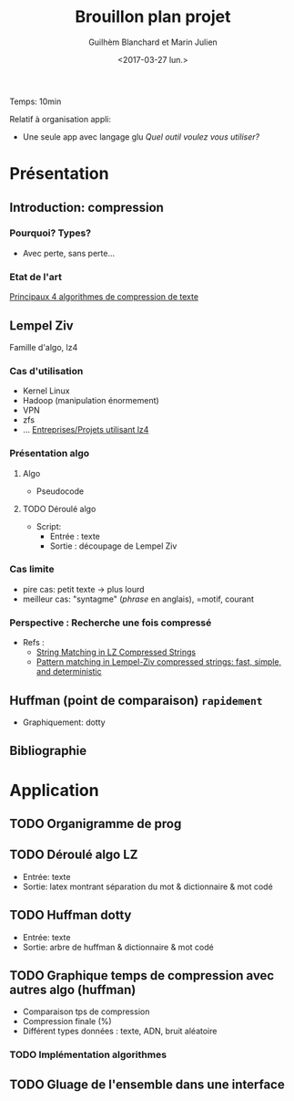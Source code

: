 #+TITLE: Brouillon plan projet
#+AUTHOR: Guilhèm Blanchard et Marin Julien
#+DATE: <2017-03-27 lun.>
#+OPTIONS: toc:nil

Temps: 10min

Relatif à organisation appli:
   + Une seule app avec langage glu /Quel outil voulez vous utiliser?/

* Présentation
** Introduction: compression
*** Pourquoi? Types?
    + Avec perte, sans perte...

*** Etat de l'art
[[https://code.facebook.com/posts/1658392934479273/smaller-and-faster-data-compression-with-zstandard/][Principaux 4 algorithmes de compression de texte]]

** Lempel Ziv
Famille d'algo, lz4
*** Cas d'utilisation
    - Kernel Linux
    - Hadoop (manipulation énormement)
    - VPN
    - zfs
    - ... [[http://lz4.github.io/lz4/][Entreprises/Projets utilisant lz4]]

*** Présentation algo
**** Algo
     - Pseudocode
**** TODO Déroulé algo
     + Script:
       - Entrée : texte
       - Sortie : découpage de Lempel Ziv

*** Cas limite
    + pire cas: petit texte -> plus lourd
    + meilleur cas: "syntagme" (/phrase/ en anglais), =motif,  courant

*** Perspective : Recherche une fois compressé
    + Refs :
      * [[https://pdfs.semanticscholar.org/ecbc/e299ba9cabf92caafdbd88ecd6b48846535f.pdf][String Matching in LZ Compressed Strings]]
      * [[https://arxiv.org/pdf/1104.4203.pdf][Pattern matching in Lempel-Ziv compressed strings: fast, simple, and deterministic]]

** Huffman (point de comparaison) =rapidement=
   - Graphiquement: dotty

** Bibliographie

* Application
** TODO Organigramme de prog
** TODO Déroulé algo LZ
   - Entrée: texte
   - Sortie: latex montrant séparation du mot
     & dictionnaire
     & mot codé
** TODO Huffman dotty
   - Entrée: texte
   - Sortie: arbre de huffman
     & dictionnaire
     & mot codé
** TODO Graphique temps de compression avec autres algo (huffman)
   + Comparaison tps de compression
   + Compression finale (%)
   + Différent types données : texte, ADN, bruit aléatoire
*** TODO Implémentation algorithmes
** TODO Gluage de l'ensemble dans une interface
